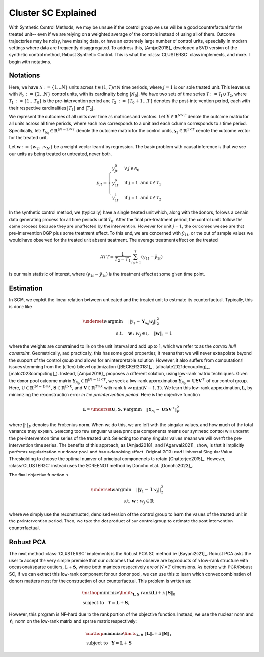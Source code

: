 Cluster SC Explained
==================

With Synthetic Control Methods, we may be unsure if the control group we use will be a good countrefactual for the treated unit-- even if we are relying on a weighted average of the controls instead of using all of them. Outcome trajectories may be noisy, have missing data, or have an extremely large number of control units, epsecially in modern settings where data are frequently disaggregated. To address this, [Amjad2018]_ developed a SVD version of the synthetic control method, Robust Synthetic Control. This is what the :class:`CLUSTERSC` class implements, and more. I begin with notations.

Notations
----------------

Here, we have :math:`\mathcal{N} \operatorname*{:=} \lbrace{1 \ldots N \rbrace}` units across 
:math:`t \in \left(1, T\right) \cap \mathbb{N}` time periods, where :math:`j=1` is our sole treated unit. 
This leaves us with :math:`\mathcal{N}_0 \operatorname*{:=} \lbrace{2 \ldots N \rbrace}` control units, 
with its cardinality being :math:`|N_0|`. We have two sets of time series 
:math:`\mathcal{T} \operatorname*{:=}\mathcal{T}_1 \cup \mathcal{T}_2`, where 
:math:`\mathcal{T}_1 \operatorname*{:=} \lbrace{1 \ldots T_0 \rbrace}` is the pre-intervention period and 
:math:`\mathcal{T}_2 \operatorname*{:=}\lbrace{T_0+1 \ldots T \rbrace}` denotes the post-intervention period, 
each with their respective cardinalities :math:`|T_1|` and :math:`|T_2|`. 

We represent the outcomes of all units over time as matrices and vectors. Let :math:`\mathbf{Y} \in \mathbb{R}^{N \times T}` denote the outcome matrix for all units across all time periods, where each row corresponds to a unit and each column corresponds to a time period. Specifically, let: :math:`\mathbf{Y}_{\mathcal{N}_0} \in \mathbb{R}^{(N-1) \times T}` denote the outcome matrix for the control units, :math:`\mathbf{y}_1 \in \mathbb{R}^{1 \times T}` denote the outcome vector for the treated unit.

Let :math:`\mathbf{w} \operatorname*{:=}\lbrace{w_2 \ldots w_N \rbrace}` 
be a weight vector learnt by regression. The basic problem with causal inference is that we see our units as being treated or untreated, never both.

.. math::
    y_{jt} = 
    \begin{cases}
        y^{0}_{jt} & \forall \: j \in \mathcal{N}_0 \\
        y^{0}_{1t} & \text{if } j = 1 \text{ and } t \in \mathcal{T}_1 \\
        y^{1}_{1t} & \text{if } j = 1 \text{ and } t \in \mathcal{T}_2
    \end{cases}

In the synthetic control method, we (typically) have a single treated unit which, along with the donors, follows a certain data generating process for all time periods until :math:`T_0`. 
After the final pre-treatment period, the control units follow the same process because they are unaffected by the intervention. However for unit :math:`j=1`, the outcomes we see are that pre-intervention DGP plus some treatment effect. To this end, we are concerned with :math:`\hat{y}_{1t}`, or the out of sample values we would have observed for the treated unit absent treatment. The average treatment effect on the treated

.. math::
    ATT = \frac{1}{T_2 - T_1} \sum_{T_0 +1}^{T} (y_{1t} - \hat{y}_{1t})

is our main statistic of interest, where :math:`(y_{1t} - \hat{y}_{1t})` is the treatment effect at some given time point. 

Estimation
----------------

In SCM, we exploit the linear relation 
between untreated and the treated unit to estimate its counterfactual. Typically, this is done like

.. math::
    \begin{align}
        \underset{w}{\operatorname*{argmin}} & \quad ||\mathbf{y}_{1} - \mathbf{Y}_{\mathcal{N}_{0}} w_j||_{2}^2 \\
        \text{s.t.} & \quad \mathbf{w}: w_{j} \in \mathbb{I}, \quad  \|\mathbf{w}\|_{1} = 1
    \end{align}
where the weights are constrained to lie on the unit interval and add up to 1, which we refer to as the *convex hull constraint*. Geometrically, and practically, this has some good properties; it means that we will never extrapolate beyond the support of the control group and allows for an interpretable solution. However, it also suffers from computational issues stemming from the (often) bilevel optimization ([BECKER20181]_ , [albalate2021decoupling]_, [malo2023computing]_). Instead, [Amjad2018]_ proposes a different solution, using low-rank matrix  techniques. Given the donor pool outcome matrix :math:`\mathbf{Y}_{\mathcal{N}_0} \in \mathbb{R}^{(N-1) \times T}`, we seek a low-rank approximation :math:`\widehat{\mathbf{Y}}_{\mathcal{N}_0} = \mathbf{U} \mathbf{S} \mathbf{V}^\top` of our control group. Here, :math:`\mathbf{U} \in \mathbb{R}^{(N-1) \times k}`, :math:`\mathbf{S} \in \mathbb{R}^{k \times k}`, and :math:`\mathbf{V} \in \mathbb{R}^{T \times k}` with rank :math:`k \ll \min(N-1, T)`. We learn this low-rank approximation, :math:`\mathbf{L}`,  by minimizing the reconstruction error *in the preintervention period*. Here is the objective function

.. math::

   \mathbf{L}=\underset{\mathbf{U}, \mathbf{S}, \mathbf{V}}{\text{argmin}} \quad \|\mathbf{Y}_{\mathcal{N}_0} - \mathbf{U} \mathbf{S} \mathbf{V}^\top\|_F^2

where :math:`\|\cdot\|_F` denotes the Frobenius norm. When we do this, we are left with the singular values, and how much of the total variance they explain. Selecting too few singular values/principal components means our synthetic control will underfit the pre-intervention time series of the treated unit. Selecting too many singular values means we will overft the pre-intervention time series. The benefits of this approach, as [Amjad2018]_ and [Agarwal2021]_ show, is that it implicitly performs regularization our donor pool, and has a denoising effect. Original PCR used Universal Singular Value Thresholding to choose the optimal numver of principal componenets to retain [Chatterjee2015]_. However, :class:`CLUSTERSC` instead uses the SCREENOT method by Donoho et al. [Donoho2023]_.

The final objective function is

.. math::

   \begin{align}
       \underset{w}{\text{argmin}} & \quad ||\mathbf{y}_{1} - \mathbf{L} w_j||_{2}^2 \\
       \text{s.t.} \: & \mathbf{w}: w_{j} \in \mathbb{R}
   \end{align}

where we simply use the reconstructed, denoised version of the control group to learn the values of the treated unit in the preintervention period. Then, we take the dot product of our control group to estimate the post intervention counterfactual.

Robust PCA
----------------

The next method :class:`CLUSTERSC` implements is the Robust PCA SC method by [Bayani2021]_. Robust PCA asks the user to accept the very simple premise that our outcomes that we observe are byproducts of a low-rank structure with occasional/sparse outliers, :math:`\mathbf{L} + \mathbf{S}`, where both matrices respectively are of :math:`N \times T` dimensions. As before with PCR/Robust SC, if we can extract this low-rank component for our donor pool, we can use this to learn which convex combination of donors matters most for the construction of our counterfactual. This problem is written as:

.. math::

   \begin{align*}
   &\mathop {{\mathrm{minimize}}}\limits _{{\mathbf{L}},{\mathbf{S}}} ~{\mathrm{rank}}({\mathbf{L}}) + \lambda {\left \|{ {\mathbf{S}} }\right \|_{0}} \\
   &\textrm {subject to } ~~{\mathbf{Y}} = {\mathbf{L}} + {\mathbf{S}},
   \end{align*}

However, this program is NP-hard due to the rank portion of the objective function. Instead, we use the nuclear norm and :math:`\ell_1` norm on the low-rank matrix and sparse matrix respectively:

.. math::

   \begin{align*}
   &\mathop {{\mathrm{minimize}}}\limits _{{\mathbf{L}},{\mathbf{S}}} ~{\left \|{ {\mathbf{L}} }\right \|_{*}} + \lambda {\left \|{ {\mathbf{S}} }\right \|_{1}} \\
   &\textrm {subject to } ~~{\mathbf{Y}} = {\mathbf{L}} + {\mathbf{S}},
   \end{align*}



